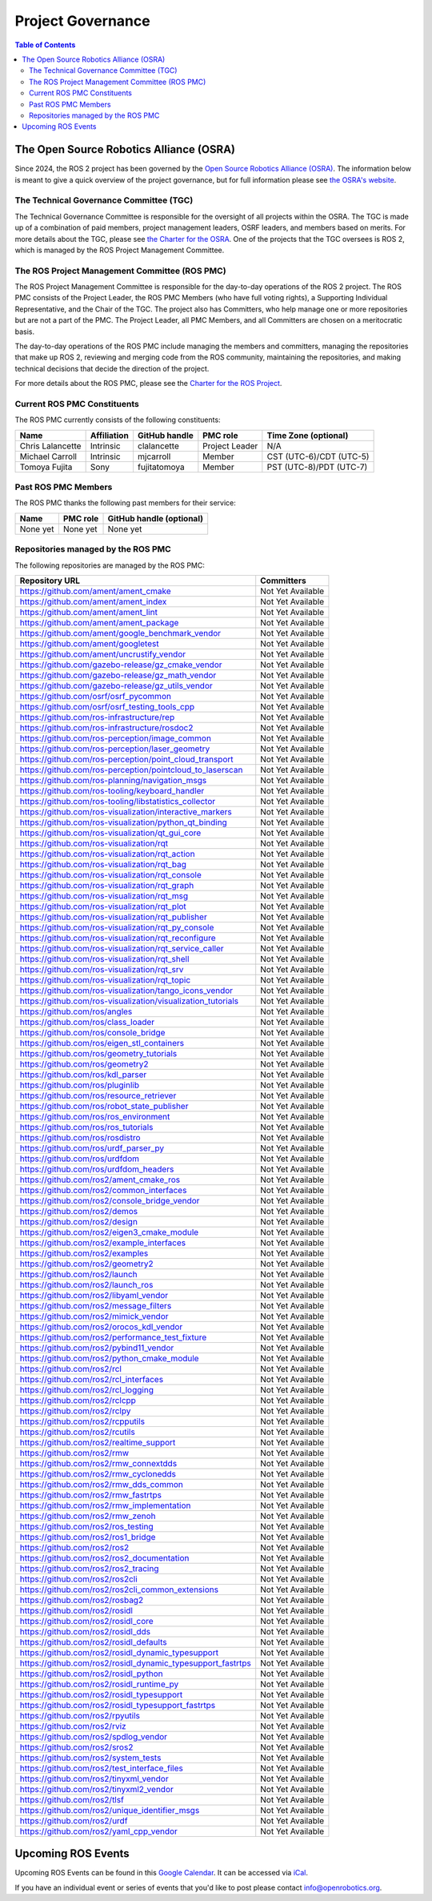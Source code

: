 .. redirect-from::

  Governance

.. _Governance:

Project Governance
==================

.. contents:: Table of Contents
   :depth: 2
   :local:

The Open Source Robotics Alliance (OSRA)
----------------------------------------

Since 2024, the ROS 2 project has been governed by the `Open Source Robotics Alliance (OSRA) <https://osralliance.org/>`__.
The information below is meant to give a quick overview of the project governance, but for full information please see `the OSRA's website <https://osralliance.org/how-it-works/>`__.

The Technical Governance Committee (TGC)
^^^^^^^^^^^^^^^^^^^^^^^^^^^^^^^^^^^^^^^^

The Technical Governance Committee is responsible for the oversight of all projects within the OSRA.
The TGC is made up of a combination of paid members, project management leaders, OSRF leaders, and members based on merits.
For more details about the TGC, please see `the Charter for the OSRA <https://osralliance.org/staging/wp-content/uploads/2024/03/OSRA-Program-Charter.pdf>`__.
One of the projects that the TGC oversees is ROS 2, which is managed by the ROS Project Management Committee.

The ROS Project Management Committee (ROS PMC)
^^^^^^^^^^^^^^^^^^^^^^^^^^^^^^^^^^^^^^^^^^^^^^

The ROS Project Management Committee is responsible for the day-to-day operations of the ROS 2 project.
The ROS PMC consists of the Project Leader, the ROS PMC Members (who have full voting rights), a Supporting Individual Representative, and the Chair of the TGC.
The project also has Committers, who help manage one or more repositories but are not a part of the PMC.
The Project Leader, all PMC Members, and all Committers are chosen on a meritocratic basis.

The day-to-day operations of the ROS PMC include managing the members and committers, managing the repositories that make up ROS 2, reviewing and merging code from the ROS community, maintaining the repositories, and making technical decisions that decide the direction of the project.

For more details about the ROS PMC, please see the `Charter for the ROS Project <https://osralliance.org/staging/wp-content/uploads/2024/03/ros_project_charter.pdf>`__.

Current ROS PMC Constituents
^^^^^^^^^^^^^^^^^^^^^^^^^^^^

The ROS PMC currently consists of the following constituents:

.. list-table::
   :header-rows: 1

   * - Name
     - Affiliation
     - GitHub handle
     - PMC role
     - Time Zone (optional)
   * - Chris Lalancette
     - Intrinsic
     - clalancette
     - Project Leader
     - N/A
   * - Michael Carroll
     - Intrinsic
     - mjcarroll
     - Member
     - CST (UTC-6)/CDT (UTC-5)
   * - Tomoya Fujita
     - Sony
     - fujitatomoya
     - Member
     - PST (UTC-8)/PDT (UTC-7)

Past ROS PMC Members
^^^^^^^^^^^^^^^^^^^^

The ROS PMC thanks the following past members for their service:

.. list-table::
   :header-rows: 1

   * - Name
     - PMC role
     - GitHub handle (optional)
   * - None yet
     - None yet
     - None yet

Repositories managed by the ROS PMC
^^^^^^^^^^^^^^^^^^^^^^^^^^^^^^^^^^^

The following repositories are managed by the ROS PMC:

.. list-table::
   :header-rows: 1

   * - Repository URL
     - Committers
   * - https://github.com/ament/ament_cmake
     - Not Yet Available
   * - https://github.com/ament/ament_index
     - Not Yet Available
   * - https://github.com/ament/ament_lint
     - Not Yet Available
   * - https://github.com/ament/ament_package
     - Not Yet Available
   * - https://github.com/ament/google_benchmark_vendor
     - Not Yet Available
   * - https://github.com/ament/googletest
     - Not Yet Available
   * - https://github.com/ament/uncrustify_vendor
     - Not Yet Available
   * - https://github.com/gazebo-release/gz_cmake_vendor
     - Not Yet Available
   * - https://github.com/gazebo-release/gz_math_vendor
     - Not Yet Available
   * - https://github.com/gazebo-release/gz_utils_vendor
     - Not Yet Available
   * - https://github.com/osrf/osrf_pycommon
     - Not Yet Available
   * - https://github.com/osrf/osrf_testing_tools_cpp
     - Not Yet Available
   * - https://github.com/ros-infrastructure/rep
     - Not Yet Available
   * - https://github.com/ros-infrastructure/rosdoc2
     - Not Yet Available
   * - https://github.com/ros-perception/image_common
     - Not Yet Available
   * - https://github.com/ros-perception/laser_geometry
     - Not Yet Available
   * - https://github.com/ros-perception/point_cloud_transport
     - Not Yet Available
   * - https://github.com/ros-perception/pointcloud_to_laserscan
     - Not Yet Available
   * - https://github.com/ros-planning/navigation_msgs
     - Not Yet Available
   * - https://github.com/ros-tooling/keyboard_handler
     - Not Yet Available
   * - https://github.com/ros-tooling/libstatistics_collector
     - Not Yet Available
   * - https://github.com/ros-visualization/interactive_markers
     - Not Yet Available
   * - https://github.com/ros-visualization/python_qt_binding
     - Not Yet Available
   * - https://github.com/ros-visualization/qt_gui_core
     - Not Yet Available
   * - https://github.com/ros-visualization/rqt
     - Not Yet Available
   * - https://github.com/ros-visualization/rqt_action
     - Not Yet Available
   * - https://github.com/ros-visualization/rqt_bag
     - Not Yet Available
   * - https://github.com/ros-visualization/rqt_console
     - Not Yet Available
   * - https://github.com/ros-visualization/rqt_graph
     - Not Yet Available
   * - https://github.com/ros-visualization/rqt_msg
     - Not Yet Available
   * - https://github.com/ros-visualization/rqt_plot
     - Not Yet Available
   * - https://github.com/ros-visualization/rqt_publisher
     - Not Yet Available
   * - https://github.com/ros-visualization/rqt_py_console
     - Not Yet Available
   * - https://github.com/ros-visualization/rqt_reconfigure
     - Not Yet Available
   * - https://github.com/ros-visualization/rqt_service_caller
     - Not Yet Available
   * - https://github.com/ros-visualization/rqt_shell
     - Not Yet Available
   * - https://github.com/ros-visualization/rqt_srv
     - Not Yet Available
   * - https://github.com/ros-visualization/rqt_topic
     - Not Yet Available
   * - https://github.com/ros-visualization/tango_icons_vendor
     - Not Yet Available
   * - https://github.com/ros-visualization/visualization_tutorials
     - Not Yet Available
   * - https://github.com/ros/angles
     - Not Yet Available
   * - https://github.com/ros/class_loader
     - Not Yet Available
   * - https://github.com/ros/console_bridge
     - Not Yet Available
   * - https://github.com/ros/eigen_stl_containers
     - Not Yet Available
   * - https://github.com/ros/geometry_tutorials
     - Not Yet Available
   * - https://github.com/ros/geometry2
     - Not Yet Available
   * - https://github.com/ros/kdl_parser
     - Not Yet Available
   * - https://github.com/ros/pluginlib
     - Not Yet Available
   * - https://github.com/ros/resource_retriever
     - Not Yet Available
   * - https://github.com/ros/robot_state_publisher
     - Not Yet Available
   * - https://github.com/ros/ros_environment
     - Not Yet Available
   * - https://github.com/ros/ros_tutorials
     - Not Yet Available
   * - https://github.com/ros/rosdistro
     - Not Yet Available
   * - https://github.com/ros/urdf_parser_py
     - Not Yet Available
   * - https://github.com/ros/urdfdom
     - Not Yet Available
   * - https://github.com/ros/urdfdom_headers
     - Not Yet Available
   * - https://github.com/ros2/ament_cmake_ros
     - Not Yet Available
   * - https://github.com/ros2/common_interfaces
     - Not Yet Available
   * - https://github.com/ros2/console_bridge_vendor
     - Not Yet Available
   * - https://github.com/ros2/demos
     - Not Yet Available
   * - https://github.com/ros2/design
     - Not Yet Available
   * - https://github.com/ros2/eigen3_cmake_module
     - Not Yet Available
   * - https://github.com/ros2/example_interfaces
     - Not Yet Available
   * - https://github.com/ros2/examples
     - Not Yet Available
   * - https://github.com/ros2/geometry2
     - Not Yet Available
   * - https://github.com/ros2/launch
     - Not Yet Available
   * - https://github.com/ros2/launch_ros
     - Not Yet Available
   * - https://github.com/ros2/libyaml_vendor
     - Not Yet Available
   * - https://github.com/ros2/message_filters
     - Not Yet Available
   * - https://github.com/ros2/mimick_vendor
     - Not Yet Available
   * - https://github.com/ros2/orocos_kdl_vendor
     - Not Yet Available
   * - https://github.com/ros2/performance_test_fixture
     - Not Yet Available
   * - https://github.com/ros2/pybind11_vendor
     - Not Yet Available
   * - https://github.com/ros2/python_cmake_module
     - Not Yet Available
   * - https://github.com/ros2/rcl
     - Not Yet Available
   * - https://github.com/ros2/rcl_interfaces
     - Not Yet Available
   * - https://github.com/ros2/rcl_logging
     - Not Yet Available
   * - https://github.com/ros2/rclcpp
     - Not Yet Available
   * - https://github.com/ros2/rclpy
     - Not Yet Available
   * - https://github.com/ros2/rcpputils
     - Not Yet Available
   * - https://github.com/ros2/rcutils
     - Not Yet Available
   * - https://github.com/ros2/realtime_support
     - Not Yet Available
   * - https://github.com/ros2/rmw
     - Not Yet Available
   * - https://github.com/ros2/rmw_connextdds
     - Not Yet Available
   * - https://github.com/ros2/rmw_cyclonedds
     - Not Yet Available
   * - https://github.com/ros2/rmw_dds_common
     - Not Yet Available
   * - https://github.com/ros2/rmw_fastrtps
     - Not Yet Available
   * - https://github.com/ros2/rmw_implementation
     - Not Yet Available
   * - https://github.com/ros2/rmw_zenoh
     - Not Yet Available
   * - https://github.com/ros2/ros_testing
     - Not Yet Available
   * - https://github.com/ros2/ros1_bridge
     - Not Yet Available
   * - https://github.com/ros2/ros2
     - Not Yet Available
   * - https://github.com/ros2/ros2_documentation
     - Not Yet Available
   * - https://github.com/ros2/ros2_tracing
     - Not Yet Available
   * - https://github.com/ros2/ros2cli
     - Not Yet Available
   * - https://github.com/ros2/ros2cli_common_extensions
     - Not Yet Available
   * - https://github.com/ros2/rosbag2
     - Not Yet Available
   * - https://github.com/ros2/rosidl
     - Not Yet Available
   * - https://github.com/ros2/rosidl_core
     - Not Yet Available
   * - https://github.com/ros2/rosidl_dds
     - Not Yet Available
   * - https://github.com/ros2/rosidl_defaults
     - Not Yet Available
   * - https://github.com/ros2/rosidl_dynamic_typesupport
     - Not Yet Available
   * - https://github.com/ros2/rosidl_dynamic_typesupport_fastrtps
     - Not Yet Available
   * - https://github.com/ros2/rosidl_python
     - Not Yet Available
   * - https://github.com/ros2/rosidl_runtime_py
     - Not Yet Available
   * - https://github.com/ros2/rosidl_typesupport
     - Not Yet Available
   * - https://github.com/ros2/rosidl_typesupport_fastrtps
     - Not Yet Available
   * - https://github.com/ros2/rpyutils
     - Not Yet Available
   * - https://github.com/ros2/rviz
     - Not Yet Available
   * - https://github.com/ros2/spdlog_vendor
     - Not Yet Available
   * - https://github.com/ros2/sros2
     - Not Yet Available
   * - https://github.com/ros2/system_tests
     - Not Yet Available
   * - https://github.com/ros2/test_interface_files
     - Not Yet Available
   * - https://github.com/ros2/tinyxml_vendor
     - Not Yet Available
   * - https://github.com/ros2/tinyxml2_vendor
     - Not Yet Available
   * - https://github.com/ros2/tlsf
     - Not Yet Available
   * - https://github.com/ros2/unique_identifier_msgs
     - Not Yet Available
   * - https://github.com/ros2/urdf
     - Not Yet Available
   * - https://github.com/ros2/yaml_cpp_vendor
     - Not Yet Available

Upcoming ROS Events
-------------------

Upcoming ROS Events can be found in this `Google Calendar <https://calendar.google.com/calendar/embed?src=agf3kajirket8khktupm9go748%40group.calendar.google.com&ctz=America%2FLos_Angeles>`_.
It can be accessed via `iCal <https://calendar.google.com/calendar/ical/agf3kajirket8khktupm9go748%40group.calendar.google.com/public/basic.ics>`_.

.. raw:: html

    <!--
    The below code comes from https://www.mpking.com/2021/04/making-google-calendar-embeddable.html.
    The basic idea is that if we are on a desktop device (defined as anything that has more than 767 pixels),
    then we show the monthly version of the calendar. If we are on a device with 767 or less, show the agenda
    version, which is much narrower.
    -->
    <style>
      .responsiveCal {
        position: relative; padding-bottom: 75%; height: 0; overflow: hidden;
      }

      .responsiveCal iframe {
        position: absolute; top:0; left: 0; width: 100%; height: 100%;
      }

      @media all and (min-width: 768px) {
        .deskContent {display:block;}
        .phoneContent {display:none;}
      }

      @media all and (max-width: 767px) {
        .deskContent {display:none;}
        .phoneContent {display:block;}
      }
    </style>
    <div class="responsiveCal">
      <div class="deskContent">
        <iframe src="https://calendar.google.com/calendar/embed?src=agf3kajirket8khktupm9go748%40group.calendar.google.com" style="border: 0" width="800" height="600" frameborder="0" scrolling="no"></iframe>
      </div>
      <div class="phoneContent"><iframe src="https://calendar.google.com/calendar/embed?mode=AGENDA&amp;height=400&amp;wkst=1&amp;src=agf3kajirket8khktupm9go748%40group.calendar.google.com" style="border: 0" width="280" height="500" frameborder="0" scrolling="no"></iframe>
      </div>
    </div>

If you have an individual event or series of events that you'd like to post please contact info@openrobotics.org.
